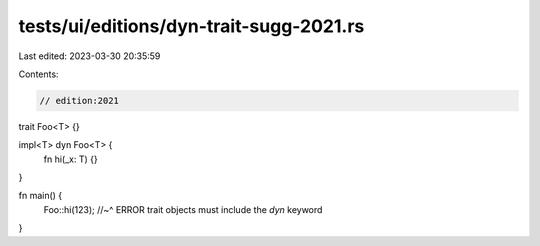 tests/ui/editions/dyn-trait-sugg-2021.rs
========================================

Last edited: 2023-03-30 20:35:59

Contents:

.. code-block:: rs

    // edition:2021

trait Foo<T> {}

impl<T> dyn Foo<T> {
    fn hi(_x: T) {}
}

fn main() {
    Foo::hi(123);
    //~^ ERROR trait objects must include the `dyn` keyword
}


